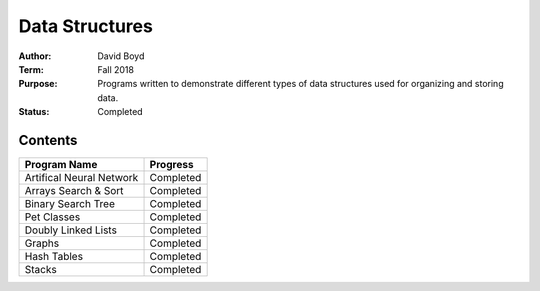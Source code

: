 Data Structures
################
:Author: David Boyd
:Term: Fall 2018
:Purpose: Programs written to demonstrate different types of data structures used for organizing and storing data.
:Status: Completed

Contents
=========

+---------------------+-------------+
| Program Name        | Progress    |
+=====================+=============+
| Artifical Neural    | Completed   |
| Network             |             |
+---------------------+-------------+
| Arrays Search &     | Completed   |
| Sort                |             |
+---------------------+-------------+
| Binary Search Tree  | Completed   |
+---------------------+-------------+
| Pet Classes         | Completed   |
+---------------------+-------------+
| Doubly Linked Lists | Completed   |
+---------------------+-------------+
| Graphs              | Completed   |
+---------------------+-------------+
| Hash Tables         | Completed   |
+---------------------+-------------+
| Stacks              | Completed   |
+---------------------+-------------+
